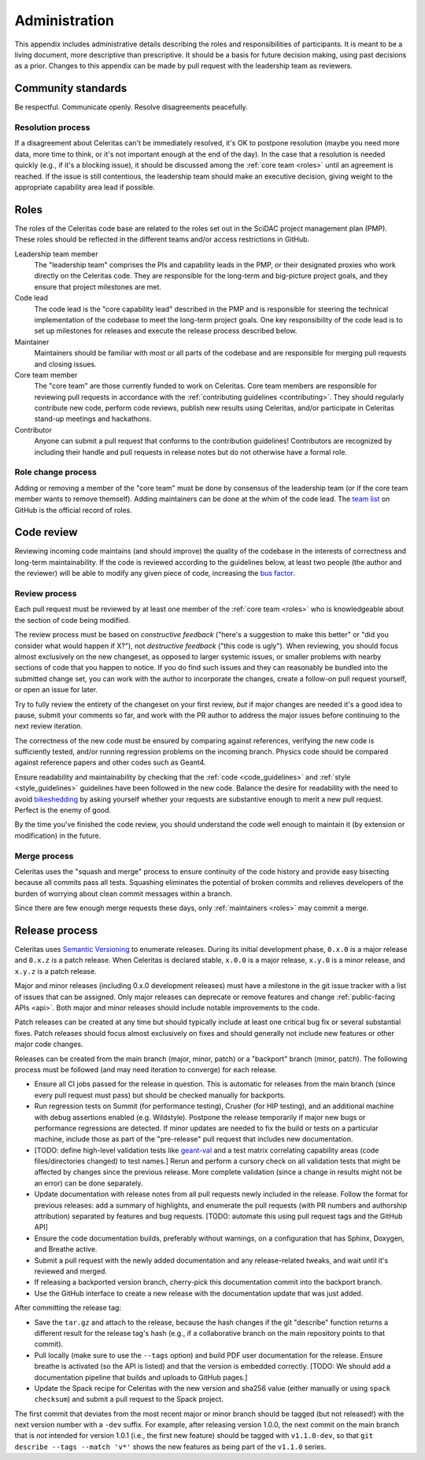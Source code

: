.. Copyright 2022 UT-Battelle, LLC, and other Celeritas developers.
.. See the doc/COPYRIGHT file for details.
.. SPDX-License-Identifier: CC-BY-4.0

.. _administration:

**************
Administration
**************

This appendix includes administrative details describing the roles and
responsibilities of participants. It is meant to be a living document, more
descriptive than prescriptive. It should be a basis for future decision making,
using past decisions as a prior. Changes to this appendix can be made by pull
request with the leadership team as reviewers.


Community standards
===================

Be respectful. Communicate openly. Resolve disagreements peacefully.


Resolution process
------------------

If a disagreement about Celeritas can't be immediately resolved, it's OK to
postpone resolution (maybe you need more data, more time to think, or it's not
important enough at the end of the day). In the case that a resolution is
needed quickly (e.g., if it's a blocking issue), it should be discussed among
the :ref:`core team <roles>` until an agreement is reached. If the issue is
still contentious, the leadership team should make an executive decision,
giving weight to the appropriate capability area lead if possible.


.. _roles:

Roles
=====

The roles of the Celeritas code base are related to the roles
set out in the SciDAC project management plan (PMP). These roles should be
reflected in the different teams and/or access restrictions in GitHub.

Leadership team member
   The "leadership team" comprises the PIs and capability leads in the PMP, or
   their designated proxies who work directly on the Celeritas code. They are
   responsible for the long-term and big-picture project goals, and they ensure
   that project milestones are met.

Code lead
   The code lead is the "core capability lead" described in the PMP and
   is responsible for steering the technical implementation of the codebase to
   meet the long-term project goals. One key responsibility of the code lead is
   to set up milestones for releases and execute the release process described
   below.

Maintainer
   Maintainers should be familiar with most or all parts of the codebase and
   are responsible for merging pull requests and closing issues.

Core team member
   The "core team" are those currently funded to work on Celeritas. Core team
   members are responsible for reviewing pull requests in accordance with the
   :ref:`contributing guidelines <contributing>`. They should regularly
   contribute new code, perform code reviews, publish new results using
   Celeritas, and/or participate in Celeritas stand-up meetings and hackathons.

Contributor
   Anyone can submit a pull request that conforms to the contribution
   guidelines! Contributors are recognized by including their handle and pull
   requests in release notes but do not otherwise have a formal role.


Role change process
-------------------

Adding or removing a member of the "core team" must be done by consensus of the
leadership team (or if the core team member wants to remove themself). Adding
maintainers can be done at the whim of the code lead. The `team list`_ on
GitHub is the official record of roles.

.. _team list: https://github.com/orgs/celeritas-project/teams


.. _code_review:

Code review
===========

Reviewing incoming code maintains (and should improve) the quality of the
codebase in the interests of correctness and long-term maintainability.
If the code is reviewed according to the guidelines below, at least two people
(the author and the reviewer) will be able to modify any given piece of code,
increasing the `bus factor`_.

.. _bus factor: https://en.wikipedia.org/wiki/Bus_factor

Review process
--------------

Each pull request must be reviewed by at least one
member of the :ref:`core team <roles>` who is knowledgeable about
the section of code being modified.

The review process must be based on
*constructive feedback* ("here's a suggestion to make this better" or "did you
consider what would happen if X?"), not *destructive feedback* ("this code is
ugly"). When reviewing, you should focus almost exclusively on the new
changeset, as opposed to larger systemic issues, or smaller problems with
nearby sections of code that you happen to notice. If you do find such issues
and they can reasonably be bundled into the submitted change set, you can work
with the author to incorporate the changes, create a follow-on pull request
yourself, or open an issue for later.

Try to fully review the entirety of the changeset on your first review, *but*
if major changes are needed it's a good idea to pause, submit your comments so
far, and work with the PR author to address the major issues before continuing
to the next review iteration.

The correctness of the new code must be ensured by comparing against
references, verifying the new code is sufficiently tested, and/or running
regression problems on the incoming branch.
Physics code should be compared against reference papers and other codes such
as Geant4.

Ensure readability and maintainability by checking that the :ref:`code
<code_guidelines>` and :ref:`style <style_guidelines>` guidelines have been
followed in the new code. Balance the desire for readability with the need to
avoid bikeshedding_ by asking yourself whether your requests are
substantive enough to merit a new pull request. Perfect is the enemy of good.

By the time you've finished the code review, you should understand the code
well enough to maintain it (by extension or modification) in the future.

.. _bikeshedding: https://thedecisionlab.com/biases/bikeshedding


Merge process
-------------

Celeritas uses the "squash and merge" process to ensure continuity of the code
history and provide easy bisecting because all commits pass all tests.
Squashing eliminates the potential of broken commits and relieves developers of
the burden of worrying about clean commit messages within a branch.

Since there are few enough merge requests these days, only :ref:`maintainers
<roles>` may commit a merge.


Release process
===============

Celeritas uses `Semantic Versioning`_ to enumerate releases. During its initial
development phase, ``0.x.0`` is a major release and ``0.x.z`` is a patch
release. When Celeritas is declared stable, ``x.0.0`` is a major release,
``x.y.0`` is a minor release, and ``x.y.z`` is a patch release.

Major and minor releases (including 0.x.0 development releases) must have a
milestone in the git issue tracker with a list of issues that can be assigned.
Only major releases can deprecate or remove features and change
:ref:`public-facing APIs <api>`. Both major and minor releases should include
notable improvements to the code.

Patch releases can be created at any time but should typically include at least
one critical bug fix or several substantial fixes. Patch releases should focus
almost exclusively on fixes and should generally not include new features or
other major code changes.

.. _Semantic Versioning: https://semver.org


Releases can be created from the main branch (major, minor, patch) or a
"backport" branch (minor, patch). The following process must be followed (and
may need iteration to converge) for each release.

- Ensure all CI jobs passed for the release in question. This is automatic for
  releases from the main branch (since every pull request must pass) but should
  be checked manually for backports.
- Run regression tests on Summit (for performance testing), Crusher (for HIP
  testing), and an additional machine with debug assertions enabled (e.g.
  Wildstyle). Postpone the release
  temporarily if major new bugs or performance regressions are detected. If
  minor updates are needed to fix the build or tests on a particular machine,
  include those as part of the "pre-release" pull request that includes new
  documentation.
- [TODO: define high-level validation tests like `geant-val`_ and a test matrix
  correlating capability areas (code files/directories changed) to test names.]
  Rerun and perform a cursory check on all validation tests that might be
  affected by changes since the previous release. More complete validation
  (since a change in results might not be an error) can be done separately.
- Update documentation with release notes from all pull requests newly included
  in the release. Follow the format for previous releases: add a summary of
  highlights, and enumerate the pull requests (with PR numbers and
  authorship attribution) separated by features and bug requests. [TODO:
  automate this using pull request tags and the GitHub API]
- Ensure the code documentation builds, preferably without warnings, on a
  configuration that has Sphinx, Doxygen, and Breathe active.
- Submit a pull request with the newly added documentation and any
  release-related tweaks, and wait until it's reviewed and merged.
- If releasing a backported version branch, cherry-pick this documentation
  commit into the backport branch.
- Use the GitHub interface to create a new release with the documentation
  update that was just added.

After committing the release tag:

- Save the ``tar.gz`` and attach to the release, because the hash changes if the
  git "describe" function returns a different result for the release tag's hash
  (e.g., if a collaborative branch on the main repository points to that commit).
- Pull locally (make sure to use the ``--tags`` option) and build PDF user
  documentation for the release. Ensure breathe is activated (so the API is
  listed) and that the version is embedded correctly.  [TODO: We should add a
  documentation pipeline that builds and uploads to GitHub pages.]
- Update the Spack recipe for Celeritas with the new version and sha256 value
  (either manually or using ``spack checksum``) and submit a pull request to
  the Spack project.

The first commit that deviates from the most recent major or minor branch
should be tagged (but not released!) with the next version number with a
``-dev`` suffix. For example, after releasing version 1.0.0, the next
commit on the main branch that is *not* intended for version 1.0.1 (i.e., the
first new feature) should be tagged with ``v1.1.0-dev``, so that
``git describe --tags --match 'v*'`` shows the new features as being part of the
``v1.1.0`` series.

.. _geant-val: https://geant-val.cern.ch
